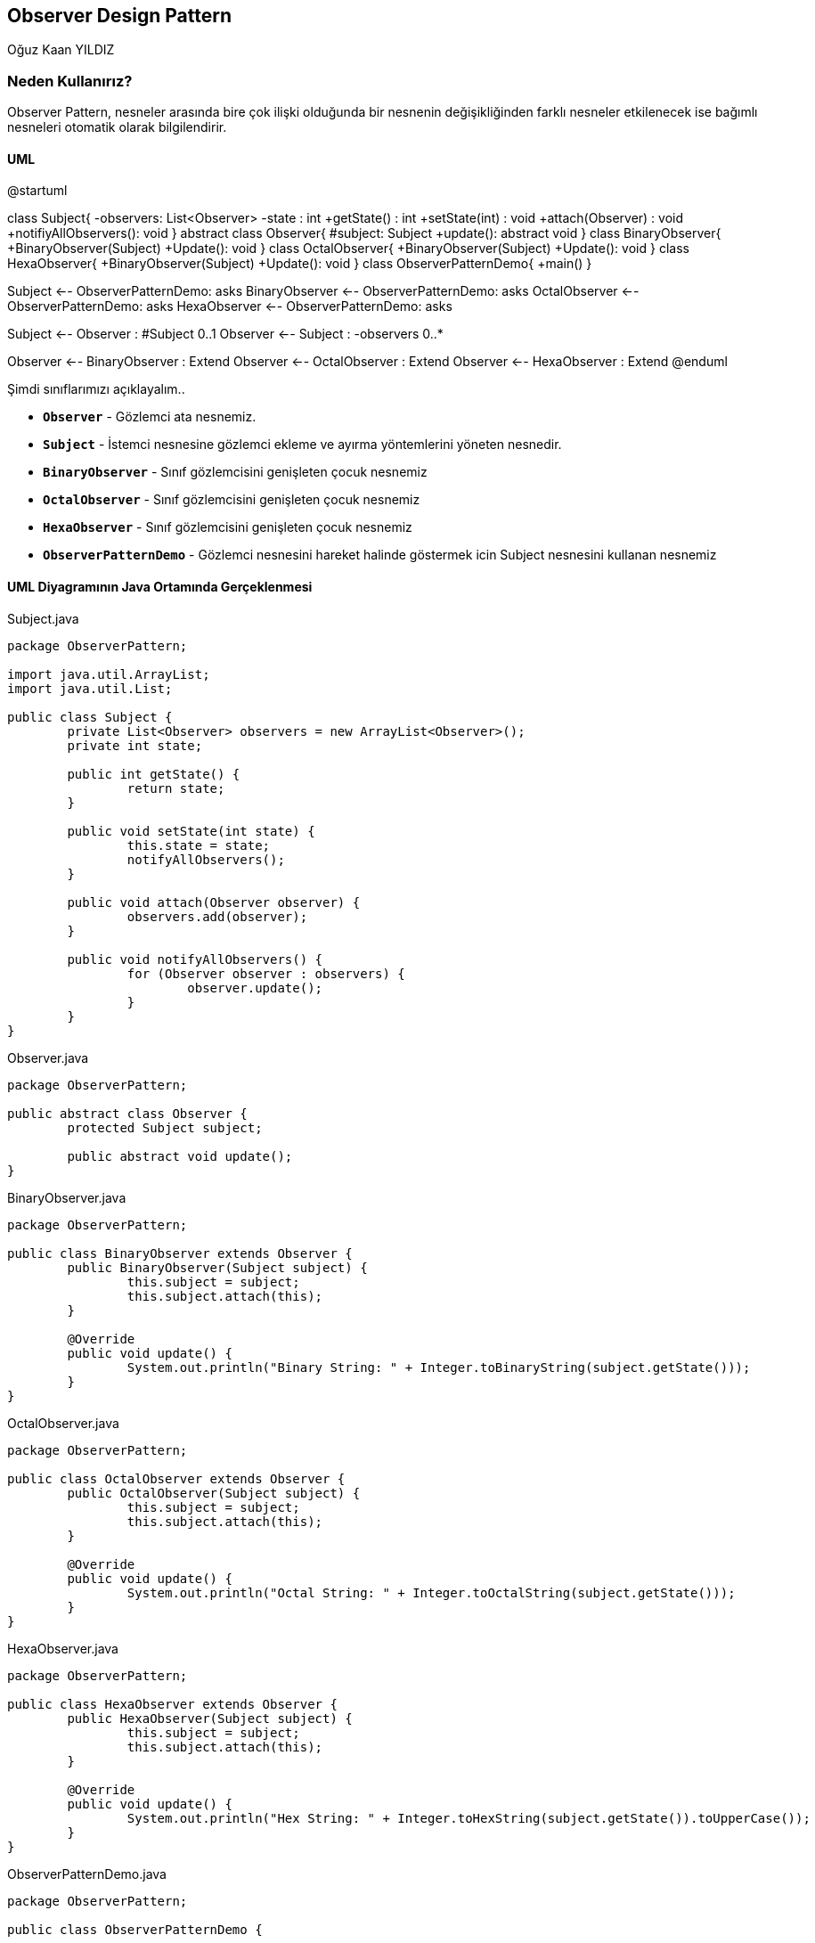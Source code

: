 == Observer Design Pattern
:author: Oğuz Kaan YILDIZ

{author}

=== Neden Kullanırız?

Observer Pattern, nesneler arasında bire çok ilişki olduğunda bir nesnenin değişikliğinden farklı nesneler etkilenecek ise bağımlı nesneleri otomatik olarak bilgilendirir.

==== UML 

[uml,file="ObserverPattern.png"]
--
@startuml

class Subject{
    -observers: List<Observer>
    -state : int
    +getState() : int
    +setState(int) : void
    +attach(Observer) : void
    +notifiyAllObservers(): void
}
abstract class Observer{
    #subject: Subject
    +update(): abstract void
}
class BinaryObserver{
    +BinaryObserver(Subject)
    +Update(): void
}
class OctalObserver{
    +BinaryObserver(Subject)
    +Update(): void
}
class HexaObserver{
    +BinaryObserver(Subject)
    +Update(): void
}
class ObserverPatternDemo{
    +main()
}

Subject <-- ObserverPatternDemo: asks 
BinaryObserver <-- ObserverPatternDemo: asks 
OctalObserver <-- ObserverPatternDemo: asks 
HexaObserver <-- ObserverPatternDemo: asks 

Subject <-- Observer : #Subject 0..1
Observer <-- Subject : -observers 0..*

Observer <-- BinaryObserver : Extend
Observer <-- OctalObserver : Extend
Observer <-- HexaObserver : Extend
@enduml
--

Şimdi sınıflarımızı açıklayalım..

* `**Observer**` - Gözlemci ata nesnemiz.
* `**Subject**` - İstemci nesnesine gözlemci ekleme ve ayırma yöntemlerini yöneten nesnedir.
* `**BinaryObserver**` - Sınıf gözlemcisini genişleten çocuk nesnemiz
* `**OctalObserver**` - Sınıf gözlemcisini genişleten çocuk nesnemiz
* `**HexaObserver**` - Sınıf gözlemcisini genişleten çocuk nesnemiz
* `**ObserverPatternDemo**` - Gözlemci nesnesini hareket halinde göstermek icin Subject nesnesini kullanan nesnemiz

==== UML Diyagramının Java Ortamında Gerçeklenmesi
.Subject.java
[source, java]
----
package ObserverPattern;

import java.util.ArrayList;
import java.util.List;

public class Subject {
	private List<Observer> observers = new ArrayList<Observer>();
	private int state;

	public int getState() {
		return state;
	}

	public void setState(int state) {
		this.state = state;
		notifyAllObservers();
	}

	public void attach(Observer observer) {
		observers.add(observer);
	}

	public void notifyAllObservers() {
		for (Observer observer : observers) {
			observer.update();
		}
	}
}
----

.Observer.java
[source, java]
----
package ObserverPattern;

public abstract class Observer {
	protected Subject subject;

	public abstract void update();
}
----

.BinaryObserver.java
[source, java]
----
package ObserverPattern;

public class BinaryObserver extends Observer {
	public BinaryObserver(Subject subject) {
		this.subject = subject;
		this.subject.attach(this);
	}

	@Override
	public void update() {
		System.out.println("Binary String: " + Integer.toBinaryString(subject.getState()));
	}
}
----
.OctalObserver.java
[source, java]
----
package ObserverPattern;

public class OctalObserver extends Observer {
	public OctalObserver(Subject subject) {
		this.subject = subject;
		this.subject.attach(this);
	}

	@Override
	public void update() {
		System.out.println("Octal String: " + Integer.toOctalString(subject.getState()));
	}
}

----
.HexaObserver.java
[source, java]
----
package ObserverPattern;

public class HexaObserver extends Observer {
	public HexaObserver(Subject subject) {
		this.subject = subject;
		this.subject.attach(this);
	}

	@Override
	public void update() {
		System.out.println("Hex String: " + Integer.toHexString(subject.getState()).toUpperCase());
	}
}
----

.ObserverPatternDemo.java
[source, java]
----
package ObserverPattern;

public class ObserverPatternDemo {

	public static void main(String[] args) {
		// TODO Auto-generated method stub
		Subject subject = new Subject();

		new HexaObserver(subject);
		new OctalObserver(subject);
		new BinaryObserver(subject);

		System.out.println("First state change: 15");
		subject.setState(15);
		System.out.println("Second state change: 10");
		subject.setState(10);
	}

}
----

.Output
[source]
----
First state change: 15
Hex String: F
Octal String: 17
Binary String: 1111
Second state change: 10
Hex String: A
Octal String: 12
Binary String: 1010
----


